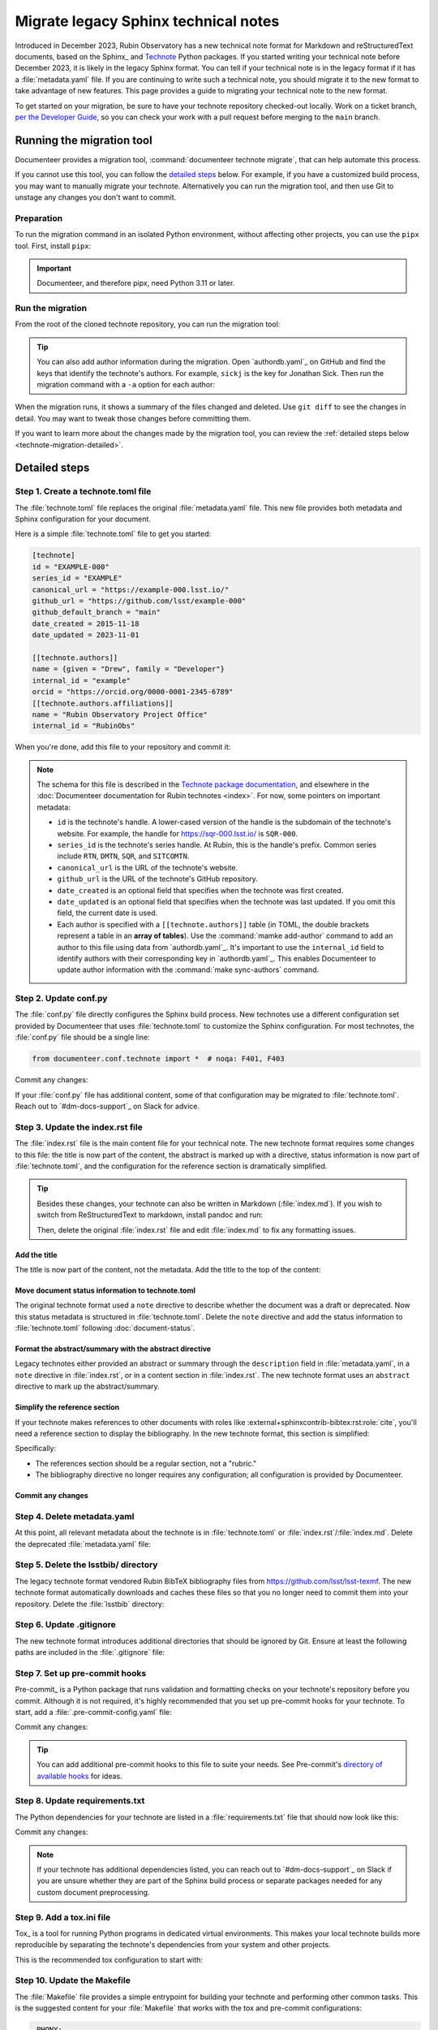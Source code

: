 #####################################
Migrate legacy Sphinx technical notes
#####################################

Introduced in December 2023, Rubin Observatory has a new technical note format for Markdown and reStructuredText documents, based on the Sphinx_ and `Technote <https://technote.lsst.io>`__ Python packages.
If you started writing your technical note before December 2023, it is likely in the legacy Sphinx format.
You can tell if your technical note is in the legacy format if it has a :file:`metadata.yaml` file.
If you are continuing to write such a technical note, you should migrate it to the new format to take advantage of new features.
This page provides a guide to migrating your technical note to the new format.

To get started on your migration, be sure to have your technote repository checked-out locally.
Work on a ticket branch, `per the Developer Guide <https://developer.lsst.io/work/flow.html>`__, so you can check your work with a pull request before merging to the ``main`` branch.

Running the migration tool
==========================

Documenteer provides a migration tool, :command:`documenteer technote migrate`, that can help automate this process.

If you cannot use this tool, you can follow the `detailed steps <#technote-migration-detailed>`__ below.
For example, if you have a customized build process, you may want to manually migrate your technote.
Alternatively you can run the migration tool, and then use Git to unstage any changes you don't want to commit.

Preparation
-----------

To run the migration command in an isolated Python environment, without affecting other projects, you can use the ``pipx`` tool.
First, install ``pipx``:

.. tab-set::

   .. tab-item:: pip

      .. prompt:: bash

         python -m pip install pipx

   .. tab-item:: conda-forge

      .. prompt:: bash

         conda install -c conda-forge pipx

   .. tab-item:: homebrew

      .. prompt:: bash

         brew install pipx

.. important::

   Documenteer, and therefore pipx, need Python 3.11 or later.

Run the migration
-----------------

From the root of the cloned technote repository, you can run the migration tool:

.. prompt:: bash

   pipx run documenteer technote migrate

.. tip::

   You can also add author information during the migration.
   Open `authordb.yaml`_ on GitHub and find the keys that identify the technote's authors.
   For example, ``sickj`` is the key for Jonathan Sick.
   Then run the migration command with a ``-a`` option for each author:

   .. prompt:: bash

      pipx run documenteer technote migrate -a sickj -a economouf

When the migration runs, it shows a summary of the files changed and deleted.
Use ``git diff`` to see the changes in detail.
You may want to tweak those changes before committing them.

If you want to learn more about the changes made by the migration tool, you can review the :ref:`detailed steps below <technote-migration-detailed>`.

.. _technote-migration-detailed:

Detailed steps
==============

Step 1. Create a technote.toml file
-----------------------------------

The :file:`technote.toml` file replaces the original :file:`metadata.yaml` file.
This new file provides both metadata and Sphinx configuration for your document.

Here is a simple :file:`technote.toml` file to get you started:

.. code-block:: toml

   [technote]
   id = "EXAMPLE-000"
   series_id = "EXAMPLE"
   canonical_url = "https://example-000.lsst.io/"
   github_url = "https://github.com/lsst/example-000"
   github_default_branch = "main"
   date_created = 2015-11-18
   date_updated = 2023-11-01

   [[technote.authors]]
   name = {given = "Drew", family = "Developer"}
   internal_id = "example"
   orcid = "https://orcid.org/0000-0001-2345-6789"
   [[technote.authors.affiliations]]
   name = "Rubin Observatory Project Office"
   internal_id = "RubinObs"

When you're done, add this file to your repository and commit it:

.. prompt:: bash

   git add technote.toml
   git commit -m "Add technote.toml file"

.. note::

   The schema for this file is described in the `Technote package documentation <https://technote.lsst.io/user-guide/technote-toml.html>`__, and elsewhere in the :doc:`Documenteer documentation for Rubin technotes <index>`.
   For now, some pointers on important metadata:

   - ``id`` is the technote's handle. A lower-cased version of the handle is the subdomain of the technote's website.
     For example, the handle for https://sqr-000.lsst.io/ is ``SQR-000``.
   - ``series_id`` is the technote's series handle. At Rubin, this is the handle's prefix. Common series include ``RTN``, ``DMTN``, ``SQR``, and ``SITCOMTN``.
   - ``canonical_url`` is the URL of the technote's website.
   - ``github_url`` is the URL of the technote's GitHub repository.
   - ``date_created`` is an optional field that specifies when the technote was first created.
   - ``date_updated`` is an optional field that specifies when the technote was last updated. If you omit this field, the current date is used.
   - Each author is specified with a ``[[technote.authors]]`` table (in TOML, the double brackets represent a table in an **array of tables**). Use the :command:`mamke add-author` command to add an author to this file using data from `authordb.yaml`_. It's important to use the ``internal_id`` field to identify authors with their corresponding key in `authordb.yaml`_. This enables Documenteer to update author information with the :command:`make sync-authors` command.

Step 2. Update conf.py
----------------------

The :file:`conf.py` file directly configures the Sphinx build process.
New technotes use a different configuration set provided by Documenteer that uses :file:`technote.toml` to customize the Sphinx configuration.
For most technotes, the :file:`conf.py` file should be a single line:

.. code-block:: python

   from documenteer.conf.technote import *  # noqa: F401, F403

Commit any changes:

.. prompt:: bash

   git add conf.py
   git commit -m "Update conf.py to new technote format"

If your :file:`conf.py` file has additional content, some of that configuration may be migrated to :file:`technote.toml`.
Reach out to `#dm-docs-support`_ on Slack for advice.

Step 3. Update the index.rst file
---------------------------------

The :file:`index.rst` file is the main content file for your technical note.
The new technote format requires some changes to this file: the title is now part of the content, the abstract is marked up with a directive, status information is now part of :file:`technote.toml`, and the configuration for the reference section is dramatically simplified.

.. tip::

   Besides these changes, your technote can also be written in Markdown (:file:`index.md`).
   If you wish to switch from ReStructuredText to markdown, install pandoc and run:

   .. prompt:: bash

      pandoc -f rst -t markdown -o index.md index.rst

   Then, delete the original :file:`index.rst` file and edit :file:`index.md` to fix any formatting issues.

   .. prompt:: bash

      git rm index.rst
      git add index.md
      git commit -m "Switch to Markdown format"

Add the title
~~~~~~~~~~~~~

The title is now part of the content, not the metadata.
Add the title to the top of the content:

.. tab-set::

   .. tab-item:: rst

      .. code-block:: rst
         :caption: index.rst

         ######################
         Example technical note
         ######################

         [... content below ...]

   .. tab-item:: md

      .. code-block:: md
         :caption: index.md

         # Example technical note

Move document status information to technote.toml
~~~~~~~~~~~~~~~~~~~~~~~~~~~~~~~~~~~~~~~~~~~~~~~~~

The original technote format used a ``note`` directive to describe whether the document was a draft or deprecated.
Now this status metadata is structured in :file:`technote.toml`.
Delete the ``note`` directive and add the status information to :file:`technote.toml` following :doc:`document-status`.

Format the abstract/summary with the abstract directive
~~~~~~~~~~~~~~~~~~~~~~~~~~~~~~~~~~~~~~~~~~~~~~~~~~~~~~~

Legacy technotes either provided an abstract or summary through the ``description`` field in :file:`metadata.yaml`, in a ``note`` directive in :file:`index.rst`, or in a content section in :file:`index.rst`.
The new technote format uses an ``abstract`` directive to mark up the abstract/summary.

.. tab-set::

   .. tab-item:: rst

      .. code-block:: rst
         :caption: index.rst
         :emphasize-lines: 5,6,7

         ######################
         Example technical note
         ######################

         .. abstract::

            This is a summary of the technical note.

         Introduction
         ============

         [... content below ...]

   .. tab-item:: md

      .. code-block:: md
         :caption: index.md
         :emphasize-lines: 3,4,5

         # Example technical note

         ```{abstract}
         This is a summary of the technical note.
         ```

         ## Introduction

         [... content below ...]

Simplify the reference section
~~~~~~~~~~~~~~~~~~~~~~~~~~~~~~

If your technote makes references to other documents with roles like :external+sphinxcontrib-bibtex:rst:role:`cite`, you'll need a reference section to display the bibliography.
In the new technote format, this section is simplified:

.. tab-set::

   .. tab-item:: rst

      .. code-block:: rst
         :caption: index.rst

         [... content above ...]

         References
         ==========

         .. bibliography::

   .. tab-item:: md

      .. code-block:: md
         :caption: index.md

         [... content above ...]

         ## References

         ```{bibliography}
         ```

Specifically:

- The references section should be a regular section, not a "rubric."
- The bibliography directive no longer requires any configuration; all configuration is provided by Documenteer.

Commit any changes
~~~~~~~~~~~~~~~~~~

.. tab-set::

   .. tab-item:: rst

      .. prompt:: bash

         git add index.rst
         git commit -m "Reformat index.rst for new technote format"

   .. tab-item:: md

      .. prompt:: bash

         git add index.md
         git commit -m "Reformat index.md for new technote format"

Step 4. Delete metadata.yaml
----------------------------

At this point, all relevant metadata about the technote is in :file:`technote.toml` or :file:`index.rst`/:file:`index.md`.
Delete the deprecated :file:`metadata.yaml` file:

.. prompt:: bash

   git rm metadata.yaml
   git commit -m "Remove metadata.yaml file"

Step 5. Delete the lsstbib/ directory
-------------------------------------

The legacy technote format vendored Rubin BibTeX bibliography files from https://github.com/lsst/lsst-texmf.
The new technote format automatically downloads and caches these files so that you no longer need to commit them into your repository.
Delete the :file:`lsstbib` directory:

.. prompt:: bash

   git rm -r lsstbib
   git commit -m "Remove lsstbib/ directory"

Step 6. Update .gitignore
-------------------------

The new technote format introduces additional directories that should be ignored by Git.
Ensure at least the following paths are included in the :file:`.gitignore` file:

.. code-block:: text
   :caption: .gitignore

   _build
   .technote
   .tox
   venv
   .venv

.. prompt:: bash

   git add .gitignore
   git commit -m "Update .gitignore file"

Step 7. Set up pre-commit hooks
-------------------------------

Pre-commit_ is a Python package that runs validation and formatting checks on your technote's repository before you commit.
Although it is not required, it's highly recommended that you set up pre-commit hooks for your technote.
To start, add a :file:`.pre-commit-config.yaml` file:

.. code-block:: yaml
   :caption: .pre-commit-config.yaml

   repos:
     - repo: https://github.com/pre-commit/pre-commit-hooks
       rev: v4.5.0
       hooks:
         - id: trailing-whitespace
         - id: check-yaml
         - id: check-toml

Commit any changes:

.. prompt:: bash

   git add .pre-commit-config.yaml
   git commit -m "Add pre-commit configuration"

.. tip::

   You can add additional pre-commit hooks to this file to suite your needs.
   See Pre-commit's `directory of available hooks <https://pre-commit.com/hooks.html>`__ for ideas.

Step 8. Update requirements.txt
-------------------------------

The Python dependencies for your technote are listed in a :file:`requirements.txt` file that should now look like this:

.. code-block:: text
   :caption: requirements.txt

   documenteer[technote]>=1.0.0,<2.0.0

Commit any changes:

.. prompt:: bash

   git add requirements.txt
   git commit -m "Update requirements.txt file"

.. note::

   If your technote has additional dependencies listed, you can reach out to `#dm-docs-support`_ on Slack if you are unsure whether they are part of the Sphinx build process or separate packages needed for any custom document preprocessing.

Step 9. Add a tox.ini file
--------------------------

Tox_ is a tool for running Python programs in dedicated virtual environments.
This makes your local technote builds more reproducible by separating the technote's dependencies from your system and other projects.

This is the recommended tox configuration to start with:

.. code-block:: ini
   :caption: tox.ini

   [tox]
   environments = html
   isolated_build = True

   [testenv]
   skip_install = true
   deps =
       -rrequirements.txt

   [testenv:html]
   commands =
      sphinx-build --keep-going -n -W -T -b html -d {envtmpdir}/doctrees . _build/html

   [testenv:linkcheck]
   commands =
      sphinx-build --keep-going -n -W -T -b linkcheck -d {envtmpdir}/doctrees . _build/linkcheck

   [testenv:lint]
   commands =
      pre-commit run --all-files

Step 10. Update the Makefile
----------------------------

The :file:`Makefile` file provides a simple entrypoint for building your technote and performing other common tasks.
This is the suggested content for your :file:`Makefile` that works with the tox and pre-commit configurations:

.. code-block:: Makefile

   .PHONY:
   init:
   	pip install tox pre-commit
   	pre-commit install

   .PHONY:
   html:
   	tox run -e html

   .PHONY:
   lint:
   	tox run -e lint,link-check

   .PHONY:
   clean:
   	rm -rf _build
   	rm -rf .technote
   	rm -rf .tox

Step 11. Update GitHub Actions workflows
----------------------------------------

Recent technotes have already migrated their GitHub Actions workflows to use the reusable workflow from https://github.com/lsst-sqre/rubin-sphinx-technote-workflows.
Check the :file:`.github/workflows/ci.yaml` file to make sure it looks like this:

.. code-block:: yaml
   :caption: .github/workflows/ci.yaml

   name: CI

   'on': [push, pull_request, workflow_dispatch]

   jobs:
     call-workflow:
       uses: lsst-sqre/rubin-sphinx-technote-workflows/.github/workflows/ci.yaml@v1
       with:
         handle: example-001
       secrets:
         ltd_username: ${{ secrets.LTD_USERNAME }}
         ltd_password: ${{ secrets.LTD_PASSWORD }}

Replace ``example-001`` with your technote's handle (the subdomain of ``lsst.io``).

If necessary, commit any changes:

.. prompt:: bash

   git add .github/workflows/ci.yaml
   git commit -m "Update GitHub Actions workflow"

.. note::

   The original Rubin technotes used Travis CI for continuous integration and deployment, but we no longer use that service.
   In that case, you will need to create the :file:`.github/workflows` directory and add the above :file:`ci.yaml` workflow.
   GitHub Actions will automatically start using this workflow.

   If your technote has a :file:`.travis.yml` file, you should delete it:

   .. prompt:: bash

      git rm .travis.yml
      git commit -m "Remove Travis configuration"

Step 12. Add dependabot support
-------------------------------

Dependabot is a service provided by GitHub that generates pull requests when there are new versions of your technote's dependencies.
Set up Dependabot by adding a :file:`.github/dependabot.yml` file:

.. code-block:: yaml
   :caption: .github/dependabot.yml

   version: 2
   updates:
     - package-ecosystem: "github-actions"
       directory: "/"
       schedule:
         interval: "weekly"

     - package-ecosystem: "pip"
       directory: "/"
       schedule:
         interval: "weekly"

Commit the changes:

.. prompt:: bash

   git add .github/dependabot.yml
   git commit -m "Add dependabot configuration"

Step 13. Update the README
--------------------------

The README for a legacy-format technote likely has outdated information about how to build the technote.
Here is a suggested README template for technotes in the new format:

.. tab-set::

   .. tab-item:: rst

      .. literalinclude:: _templates/README.rst
         :language: rst
         :caption: README.rst

      Commit any changes:

      .. prompt:: bash

         git add README.rst
         git commit -m "Update README for new technote format"

   .. tab-item:: md

      .. literalinclude:: _templates/README.md
         :language: md
         :caption: README.md

      Commit any changes:

      .. prompt:: bash

         git add README.md
         git commit -m "Update README for new technote format"

Step 14. Merge the migration
----------------------------

At this point, you should have a working technote in the new format.
If you haven't already, push your branch to the GitHub repository and open a pull request.
GitHub Actions will build the technote and publish a preview version that is linked from the ``/v`` path of your technote's website.

If the build works, you can merge the pull request.

If there are build errors, you can reach out to `#dm-docs-support`_ on Slack for help.
Include the repository URL and ideally a link to the pull request or GitHub Actions workflow run that failed.
